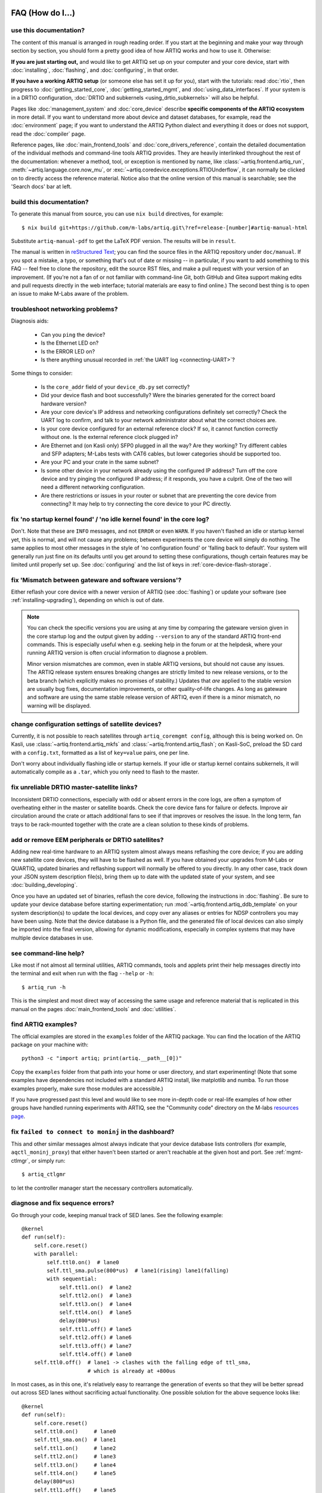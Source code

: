 FAQ (How do I...)
=================

use this documentation?
-----------------------

The content of this manual is arranged in rough reading order. If you start at the beginning and make your way through section by section, you should form a pretty good idea of how ARTIQ works and how to use it. Otherwise:

**If you are just starting out,** and would like to get ARTIQ set up on your computer and your core device, start with :doc:`installing`, :doc:`flashing`, and :doc:`configuring`, in that order.

**If you have a working ARTIQ setup** (or someone else has set it up for you), start with the tutorials: read :doc:`rtio`, then progress to :doc:`getting_started_core`, :doc:`getting_started_mgmt`, and :doc:`using_data_interfaces`. If your system is in a DRTIO configuration, :doc:`DRTIO and subkernels <using_drtio_subkernels>` will also be helpful.

Pages like :doc:`management_system` and :doc:`core_device` describe **specific components of the ARTIQ ecosystem** in more detail. If you want to understand more about device and dataset databases, for example, read the :doc:`environment` page; if you want to understand the ARTIQ Python dialect and everything it does or does not support, read the :doc:`compiler` page.

Reference pages, like :doc:`main_frontend_tools` and :doc:`core_drivers_reference`, contain the detailed documentation of the individual methods and command-line tools ARTIQ provides. They are heavily interlinked throughout the rest of the documentation: whenever a method, tool, or exception is mentioned by name, like :class:`~artiq.frontend.artiq_run`, :meth:`~artiq.language.core.now_mu`, or :exc:`~artiq.coredevice.exceptions.RTIOUnderflow`, it can normally be clicked on to directly access the reference material. Notice also that the online version of this manual is searchable; see the 'Search docs' bar at left.

.. _build-documentation:

build this documentation?
-------------------------

To generate this manual from source, you can use ``nix build`` directives, for example: ::

    $ nix build git+https://github.com/m-labs/artiq.git\?ref=release-[number]#artiq-manual-html

Substitute ``artiq-manual-pdf`` to get the LaTeX PDF version. The results will be in ``result``.

The manual is written in `reStructured Text <https://www.sphinx-doc.org/en/master/usage/restructuredtext/basics.html>`_; you can find the source files in the ARTIQ repository under ``doc/manual``. If you spot a mistake, a typo, or something that's out of date or missing -- in particular, if you want to add something to this FAQ -- feel free to clone the repository, edit the source RST files, and make a pull request with your version of an improvement. (If you're not a fan of or not familiar with command-line Git, both GitHub and Gitea support making edits and pull requests directly in the web interface; tutorial materials are easy to find online.) The second best thing is to open an issue to make M-Labs aware of the problem.

.. _faq-networking:

troubleshoot networking problems?
---------------------------------

Diagnosis aids:

    - Can you ``ping`` the device?
    - Is the Ethernet LED on?
    - Is the ERROR LED on?
    - Is there anything unusual recorded in :ref:`the UART log <connecting-UART>`?

Some things to consider:

    - Is the ``core_addr`` field of your ``device_db.py`` set correctly?
    - Did your device flash and boot successfully? Were the binaries generated for the correct board hardware version?
    - Are your core device's IP address and networking configurations definitely set correctly? Check the UART log to confirm, and talk to your network administrator about what the correct choices are.
    - Is your core device configured for an external reference clock? If so, it cannot function correctly without one. Is the external reference clock plugged in?
    - Are Ethernet and (on Kasli only) SFP0 plugged in all the way? Are they working? Try different cables and SFP adapters; M-Labs tests with CAT6 cables, but lower categories should be supported too.
    - Are your PC and your crate in the same subnet?
    - Is some other device in your network already using the configured IP address? Turn off the core device and try pinging the configured IP address; if it responds, you have a culprit. One of the two will need a different networking configuration.
    - Are there restrictions or issues in your router or subnet that are preventing the core device from connecting? It may help to try connecting the core device to your PC directly.

fix 'no startup kernel found' / 'no idle kernel found' in the core log?
-----------------------------------------------------------------------

Don't. Note that these are ``INFO`` messages, and not ``ERROR`` or even ``WARN``. If you haven't flashed an idle or startup kernel yet, this is normal, and will not cause any problems; between experiments the core device will simply do nothing. The same applies to most other messages in the style of 'no configuration found' or 'falling back to default'. Your system will generally run just fine on its defaults until you get around to setting these configurations, though certain features may be limited until properly set up. See :doc:`configuring` and the list of keys in :ref:`core-device-flash-storage`.

fix 'Mismatch between gateware and software versions'?
------------------------------------------------------

Either reflash your core device with a newer version of ARTIQ (see :doc:`flashing`) or update your software (see :ref:`installing-upgrading`), depending on which is out of date.

.. note::
    You can check the specific versions you are using at any time by comparing the gateware version given in the core startup log and the output given by adding ``--version`` to any of the standard ARTIQ front-end commands. This is especially useful when e.g. seeking help in the forum or at the helpdesk, where your running ARTIQ version is often crucial information to diagnose a problem.

    Minor version mismatches are common, even in stable ARTIQ versions, but should not cause any issues. The ARTIQ release system ensures breaking changes are strictly limited to new release versions, or to the beta branch (which explicitly makes no promises of stability.) Updates that *are* applied to the stable version are usually bug fixes, documentation improvements, or other quality-of-life changes. As long as gateware and software are using the same stable release version of ARTIQ, even if there is a minor mismatch, no warning will be displayed.

change configuration settings of satellite devices?
---------------------------------------------------

Currently, it is not possible to reach satellites through ``artiq_coremgmt config``, although this is being worked on. On Kasli, use :class:`~artiq.frontend.artiq_mkfs` and :class:`~artiq.frontend.artiq_flash`; on Kasli-SoC, preload the SD card with a ``config.txt``, formatted as a list of ``key=value`` pairs, one per line.

Don't worry about individually flashing idle or startup kernels. If your idle or startup kernel contains subkernels, it will automatically compile as a ``.tar``, which you only need to flash to the master.

fix unreliable DRTIO master-satellite links?
--------------------------------------------

Inconsistent DRTIO connections, especially with odd or absent errors in the core logs, are often a symptom of overheating either in the master or satellite boards. Check the core device fans for failure or defects. Improve air circulation around the crate or attach additional fans to see if that improves or resolves the issue. In the long term, fan trays to be rack-mounted together with the crate are a clean solution to these kinds of problems.

add or remove EEM peripherals or DRTIO satellites?
--------------------------------------------------

Adding new real-time hardware to an ARTIQ system almost always means reflashing the core device; if you are adding new satellite core devices, they will have to be flashed as well. If you have obtained your upgrades from M-Labs or QUARTIQ, updated binaries and reflashing support will normally be offered to you directly. In any other case, track down your JSON system description file(s), bring them up to date with the updated state of your system, and see :doc:`building_developing`.

Once you have an updated set of binaries, reflash the core device, following the instructions in :doc:`flashing`. Be sure to update your device database before starting experimentation; run :mod:`~artiq.frontend.artiq_ddb_template` on your system description(s) to update the local devices, and copy over any aliases or entries for NDSP controllers you may have been using. Note that the device database is a Python file, and the generated file of local devices can also simply be imported into the final version, allowing for dynamic modifications, especially in complex systems that may have multiple device databases in use.

see command-line help?
----------------------

Like most if not almost all terminal utilities, ARTIQ commands, tools and applets print their help messages directly into the terminal and exit when run with the flag ``--help`` or ``-h``: ::

    $ artiq_run -h

This is the simplest and most direct way of accessing the same usage and reference material that is replicated in this manual on the pages :doc:`main_frontend_tools` and :doc:`utilities`.

.. _faq-find-examples:

find ARTIQ examples?
--------------------

The official examples are stored in the ``examples`` folder of the ARTIQ package. You can find the location of the ARTIQ package on your machine with: ::

  python3 -c "import artiq; print(artiq.__path__[0])"

Copy the ``examples`` folder from that path into your home or user directory, and start experimenting! (Note that some examples have dependencies not included with a standard ARTIQ install, like matplotlib and numba. To run those examples properly, make sure those modules are accessible.)

If you have progressed past this level and would like to see more in-depth code or real-life examples of how other groups have handled running experiments with ARTIQ, see the "Community code" directory on the M-labs `resources page <https://m-labs.hk/experiment-control/resources/>`_.

fix ``failed to connect to moninj`` in the dashboard?
-----------------------------------------------------

This and other similar messages almost always indicate that your device database lists controllers (for example, ``aqctl_moninj_proxy``) that either haven't been started or aren't reachable at the given host and port. See :ref:`mgmt-ctlmgr`, or simply run: ::

    $ artiq_ctlgmr

to let the controller manager start the necessary controllers automatically.

diagnose and fix sequence errors?
---------------------------------

Go through your code, keeping manual track of SED lanes. See the following example: ::

    @kernel
    def run(self):
        self.core.reset()
        with parallel:
            self.ttl0.on()  # lane0
            self.ttl_sma.pulse(800*us)  # lane1(rising) lane1(falling)
            with sequential:
                self.ttl1.on()  # lane2
                self.ttl2.on()  # lane3
                self.ttl3.on()  # lane4
                self.ttl4.on()  # lane5
                delay(800*us)
                self.ttl1.off() # lane5
                self.ttl2.off() # lane6
                self.ttl3.off() # lane7
                self.ttl4.off() # lane0
        self.ttl0.off()  # lane1 -> clashes with the falling edge of ttl_sma,
                         # which is already at +800us

In most cases, as in this one, it's relatively easy to rearrange the generation of events so that they will be better spread out across SED lanes without sacrificing actual functionality. One possible solution for the above sequence looks like: ::

    @kernel
    def run(self):
        self.core.reset()
        self.ttl0.on()     # lane0
        self.ttl_sma.on()  # lane1
        self.ttl1.on()     # lane2
        self.ttl2.on()     # lane3
        self.ttl3.on()     # lane4
        self.ttl4.on()     # lane5
        delay(800*us)
        self.ttl1.off()    # lane5
        self.ttl2.off()    # lane6
        self.ttl3.off()    # lane7
        self.ttl4.off()    # lane0  (no clash: new timestamp is higher than last)
        self.ttl_sma.off() # lane1
        self.ttl0.off()    # lane2

In this case, the :meth:`~artiq.coredevice.ttl.TTLInOut.pulse` is split up into its component :meth:`~artiq.coredevice.ttl.TTLInOut.on` and  :meth:`~artiq.coredevice.ttl.TTLInOut.off` so that events can be generated more linearly. It can also be worth keeping in mind that delaying by even a single coarse RTIO cycle between events avoids switching SED lanes at all; in contexts where perfect simultaneity is not a priority, this is an easy way to avoid sequencing issues. See again :ref:`sequence-errors`.

understand applet commands?
---------------------------

The 'Command' field contains the exact terminal command used to open and operate the applet. The default ``${artiq_applet}`` prefix simply translates to something to the effect of ``python -m artiq.applets.``, intended to be immediately followed by the applet module name. The options suffixed after the module name are the same used in the command line, and a list of them can be shown by using the standard command line ``-h`` help flag: ::

    $ python -m artiq.applets.plot_xy -h

in any terminal.

organize datasets in folders?
-----------------------------

Use the dot (".") in dataset names to separate folders. The GUI will automatically create and delete folders in the dataset tree display.

organize applets in groups?
---------------------------

Create groups by left-clicking within the applet list and selecting 'New Group'. Move applets in and out of groups by dragging them with the mouse. To unselect an applet or a group, use CTRL+click.

organize experiment windows in the dashboard?
---------------------------------------------

Experiment windows can be organized by using the following hotkeys:

* CTRL+SHIFT+T to tile experiment windows
* CTRL+SHIFT+C to cascade experiment windows

The windows will be organized in the order they were last interacted with.

fix errors when restarting management system after a crash?
-----------------------------------------------------------

On Windows in particular, abnormal shutdowns such as power outages or bluescreens sometimes corrupt the organizational files used by the management system, resulting in errors to the tune of ``ValueError: source code string cannot contain null bytes`` when restarting. The easiest way to handle these problems is to delete the corrupted files and start from scratch. Note that GUI configuration ``.pyon`` files are kept in the user configuration directory, see below at :ref:`gui-config-files`

create and use variable-length arrays in kernels?
-------------------------------------------------

You can't, in general; see the corresponding notes under :ref:`compiler-types`. ARTIQ kernels do not support heap allocation, meaning in particular that lists, arrays, and strings must be of constant size. One option is to preallocate everything, as mentioned on the Compiler page; another option is to chunk it and e.g. read 100 events per function call, push them upstream and retry until the gate time closes.

write part of my experiment as a coroutine/asyncio task/generator?
------------------------------------------------------------------

You cannot change the API that your experiment exposes: :meth:`~artiq.language.environment.HasEnvironment.build`, :meth:`~artiq.language.environment.Experiment.prepare`, :meth:`~artiq.language.environment.Experiment.run` and :meth:`~artiq.language.environment.Experiment.analyze` need to be regular functions, not generators or asyncio coroutines. That would make reusing your own code in sub-experiments difficult and fragile. You can however wrap your own generators/coroutines/tasks in regular functions that you then expose as part of the API.

determine the pyserial URL to connect to a device by its serial number?
-----------------------------------------------------------------------

You can list your system's serial devices and print their vendor/product id and serial number by running::

    $ python3 -m serial.tools.list_ports -v

This will give you the ``/dev/ttyUSBxx`` (or ``COMxx`` for Windows) device names. The ``hwid:`` field gives you the string you can pass via the ``hwgrep://`` feature of pyserial `serial_for_url() <https://pythonhosted.org/pyserial/pyserial_api.html#serial.serial_for_url>`_ in order to open a serial device.

The preferred way to specify a serial device is to make use of the ``hwgrep://`` URL: it allows for selecting the serial device by its USB vendor ID, product
ID and/or serial number. These never change, unlike the device file name.

For instance, if you want to specify the Vendor/Product ID and the USB Serial Number, you can do: ::

    $ -d "hwgrep://<VID>:<PID> SNR=<serial_number>"``.

run unit tests?
---------------

The unit tests assume that the Python environment has been set up in such a way that ``import artiq`` will import the code being tested, and that this is still true for any subprocess created. This is not the way setuptools operates as it adds the path to ARTIQ to ``sys.path`` which is not passed to subprocesses; as a result, running the tests via ``setup.py`` is not supported. The user must first install the package or set ``PYTHONPATH``, and then run the tests with e.g. ``python3 -m unittest discover`` in the ``artiq/test`` folder and ``lit .`` in the ``artiq/test/lit`` folder.

For the hardware-in-the-loop unit tests, set the ``ARTIQ_ROOT`` environment variable to the path to a device database containing the relevant devices.

The core device tests require the following TTL devices and connections:

* ``ttl_out``: any output-only TTL.
* ``ttl_out_serdes``: any output-only TTL that uses a SERDES (i.e. has a fine timestamp). Can be aliased to ``ttl_out``.
* ``loop_out``: any output-only TTL. Must be physically connected to ``loop_in``. Can be aliased to ``ttl_out``.
* ``loop_in``: any input-capable TTL. Must be physically connected to ``loop_out``.
* ``loop_clock_out``: a clock generator TTL. Must be physically connected to ``loop_clock_in``.
* ``loop_clock_in``: any input-capable TTL. Must be physically connected to ``loop_clock_out``.

If TTL devices are missing, the corresponding tests are skipped.

.. _gui-config-files:

find the dashboard and browser configuration files?
---------------------------------------------------

::

  python -c "from artiq.tools import get_user_config_dir; print(get_user_config_dir())"

Additional Resources
====================

Other related documentation
---------------------------

- the `Sinara wiki <https://github.com/sinara-hw/meta/wiki>`_
- the `SiPyCo manual <https://m-labs.hk/artiq/sipyco-manual/>`_
- the `Migen manual <https://m-labs.hk/migen/manual/>`_
- in a pinch, the `M-labs internal docs <https://git.m-labs.hk/sinara-hw/assembly>`_

For more advanced questions, sometimes the `list of publications <https://m-labs.hk/experiment-control/publications/>`_ about experiments performed using ARTIQ may be interesting. See also the official M-Labs `resources <https://m-labs.hk/experiment-control/resources/>`_ page, especially the section on community code.

"Help, I've done my best and I can't get any further!"
------------------------------------------------------

- If you have an active M-Labs AFWS/support subscription, you can email helpdesk@ at any time for personalized assistance. Please include the following information:

    - Your installed ARTIQ version (add ``--version`` to any of the standard ARTIQ commands)
    - The variant name of your system (refer to the sticker on the crate if you aren't sure)
    - The recent output of your core log, either through ``artiq_coremgmt`` (if you're able to contact your device by network), or over UART following :ref:`the guide here <connecting-UART>`
    - How your problem happened, and what you've already tried to fix it

- Compare your materials with the examples; see also :ref:`finding ARTIQ examples <faq-find-examples>` above.
- Check the list of `active issues <https://github.com/m-labs/artiq/issues>`_ on the ARTIQ GitHub repository for possible known problems with ARTIQ. Search through the closed issues to see if your question or concern has been addressed before.
- Search the `M-Labs forum <https://forum.m-labs.hk/>`_ for similar problems, or make a post asking for help yourself.
- Look into the `Mattermost live chat <https://chat.m-labs.hk>`_ or the bridged IRC channel.
- Read the open source code and its docstrings and figure it out.
- If you're reasonably certain you've identified a bug, or if you'd like to suggest a feature that should be included in future ARTIQ releases, `file a GitHub issue <https://github.com/m-labs/artiq/issues/new/choose>`_ yourself, following one of the provided templates.
- In some odd cases, you may want to see the `mailing list archive <https://www.mail-archive.com/artiq@lists.m-labs.hk/>`_; the ARTIQ mailing list was shut down at the end of 2020 and was last regularly used during the time of ARTIQ-2 and 3, but for some older ARTIQ features, or to understand a development thought process, you may still find relevant information there.

In any situation, if you found the manual unclear or unhelpful, you might consider following the :ref:`directions for contribution <build-documentation>` and editing it to be more helpful for future readers.